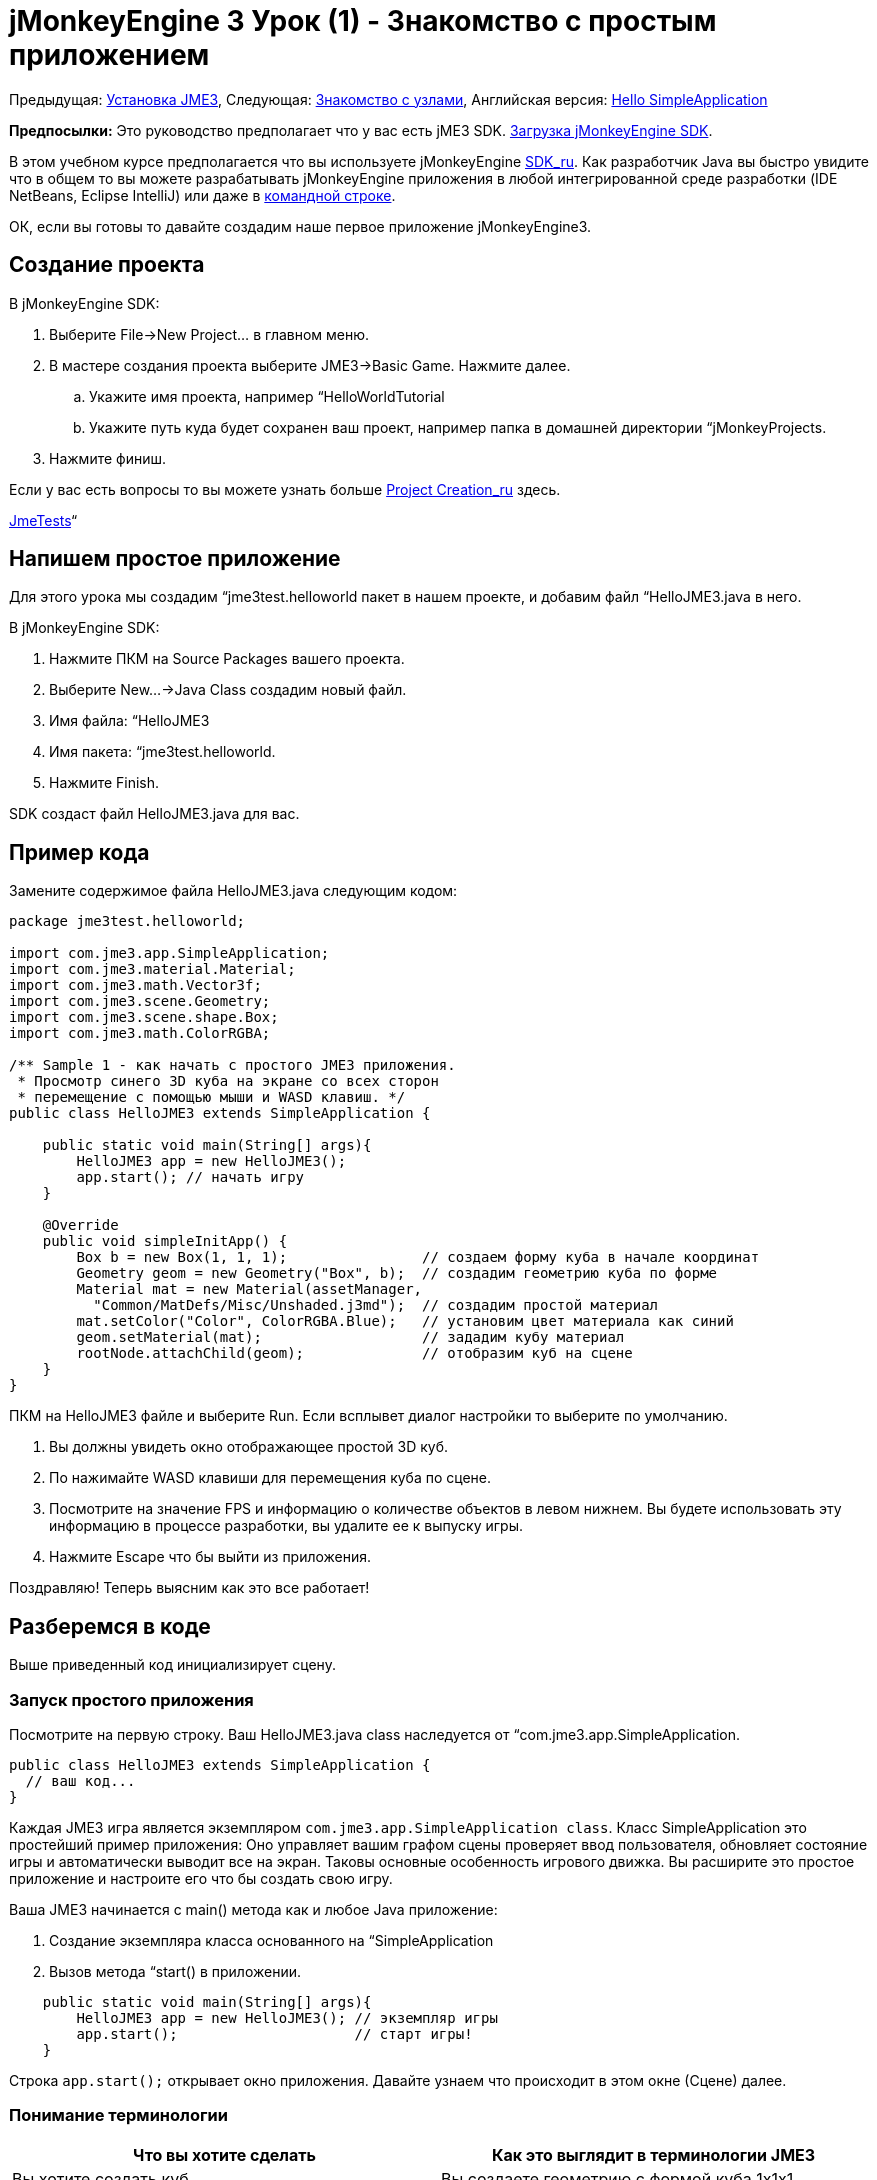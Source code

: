 

= jMonkeyEngine 3 Урок (1) - Знакомство с простым приложением

Предыдущая: <<jme3#installing_jmonkeyengine_3,Установка JME3>>,
Следующая: <<знакомство_с_узлами#,Знакомство с узлами>>,
Английская версия: <<jme3/beginner/hello_simpleapplication#,Hello SimpleApplication>>


*Предпосылки:* Это руководство предполагает что у вас есть jME3 SDK. link:http://jmonkeyengine.org/wiki/doku.php/[Загрузка jMonkeyEngine SDK].


В этом учебном курсе предполагается что вы используете jMonkeyEngine <<документация/sdk_ru#,SDK_ru>>. Как разработчик Java вы быстро увидите что в общем то вы можете разрабатывать jMonkeyEngine приложения в любой интегрированной среде разработки (IDE NetBeans, Eclipse IntelliJ) или даже в <<jme3/simpleapplication_from_the_commandline#,командной строке>>. 


ОК, если вы готовы то давайте создадим наше первое приложение jMonkeyEngine3.



== Создание проекта

В jMonkeyEngine SDK:


.  Выберите File→New Project… в главном меню.
.  В мастере создания проекта выберите JME3→Basic Game. Нажмите далее. 
..  Укажите имя проекта, например “HelloWorldTutorial
..  Укажите путь куда будет сохранен ваш проект, например папка в домашней директории “jMonkeyProjects.

.  Нажмите финиш. 

Если у вас есть вопросы то вы можете узнать больше <<sdk_ru/project_creation_ru#,Project Creation_ru>> здесь.


<<sdk_ru/sample_code#,JmeTests>>“



== Напишем простое приложение

Для этого урока мы создадим “jme3test.helloworld пакет в нашем проекте, и добавим файл “HelloJME3.java в него. 


В jMonkeyEngine SDK:


.  Нажмите ПКМ на Source Packages вашего проекта.
.  Выберите New…→Java Class создадим новый файл.
.  Имя файла: “HelloJME3
.  Имя пакета: “jme3test.helloworld. 
.  Нажмите Finish.

SDK создаст файл HelloJME3.java для вас.



== Пример кода

Замените содержимое файла HelloJME3.java следующим кодом:


[source,java]

----

package jme3test.helloworld;

import com.jme3.app.SimpleApplication;
import com.jme3.material.Material;
import com.jme3.math.Vector3f;
import com.jme3.scene.Geometry;
import com.jme3.scene.shape.Box;
import com.jme3.math.ColorRGBA;

/** Sample 1 - как начать с простого JME3 приложения.
 * Просмотр синего 3D куба на экране со всех сторон
 * перемещение с помощью мыши и WASD клавиш. */
public class HelloJME3 extends SimpleApplication {

    public static void main(String[] args){
        HelloJME3 app = new HelloJME3();
        app.start(); // начать игру
    }
    
    @Override
    public void simpleInitApp() {
        Box b = new Box(1, 1, 1);                // создаем форму куба в начале координат
        Geometry geom = new Geometry("Box", b);  // создадим геометрию куба по форме
        Material mat = new Material(assetManager,
          "Common/MatDefs/Misc/Unshaded.j3md");  // создадим простой материал
        mat.setColor("Color", ColorRGBA.Blue);   // установим цвет материала как синий
        geom.setMaterial(mat);                   // зададим кубу материал
        rootNode.attachChild(geom);              // отобразим куб на сцене
    }
}
----

ПКМ на HelloJME3 файле и выберите Run. Если всплывет диалог настройки то выберите по умолчанию.


.  Вы должны увидеть окно отображающее простой 3D куб.
.  По нажимайте WASD клавиши для перемещения куба по сцене.
.  Посмотрите на значение FPS и информацию о количестве объектов в левом нижнем. Вы будете использовать эту информацию в процессе разработки, вы удалите ее к выпуску игры.
.  Нажмите Escape что бы выйти из приложения.

Поздравляю! Теперь выясним как это все работает!



== Разберемся в коде

Выше приведенный код инициализирует сцену.



=== Запуск простого приложения

Посмотрите на первую строку. Ваш HelloJME3.java class наследуется от “com.jme3.app.SimpleApplication. 


[source,java]

----

public class HelloJME3 extends SimpleApplication {
  // ваш код...
}

----

Каждая JME3 игра является экземпляром `com.jme3.app.SimpleApplication class`. Класс SimpleApplication это простейший пример приложения: Оно управляет вашим графом сцены проверяет ввод пользователя, обновляет состояние игры и автоматически выводит все на экран. Таковы основные особенность игрового движка. Вы расширите это простое приложение и настроите его что бы создать свою игру.


Ваша JME3 начинается с main() метода как и любое Java приложение:


.  Создание экземпляра класса основанного на “SimpleApplication
.  Вызов метода “start() в приложении. 

[source,java]

----

    public static void main(String[] args){
        HelloJME3 app = new HelloJME3(); // экземпляр игры
        app.start();                     // старт игры!
    }

----

Строка `app.start();` открывает окно приложения. Давайте узнаем что происходит в этом окне (Сцене) далее.



=== Понимание терминологии
[cols="2", options="header"]
|===

a|Что вы хотите сделать
a|Как это выглядит в терминологии JME3

a|Вы хотите создать куб.
a|Вы создаете геометрию с формой куба 1x1x1.

a|Вы хотите использовать синий цвет.
a|Вы создаете материал синего цвета.

a|Вы хотите раскрасить в синий цвет куб.
a|Вы назначает материал синего цвета геометрии с формой куба.

a|Вы хотите добавить куб на сцену.
a|Вы закрепляете геометрию с формой куба к корневому узле.

a|Вы хотите чтобы куб появился в центре.
a|Вы создаете куб в начале координат = “Vector3f.ZERO.

|===

Если вы не знакомы с терминологией, то почитайте <<документация/jme3_ru/граф_сцены_и_другая_терминология_jme3#,Граф Сцена>> здесь.



=== Инициализация сцены

Посмотрите на образец кода. Метод “simpleInitApp() автоматически вызывается один раз при запуске приложения. В каждой JME3 игра должна иметь этот метод. В методе “simpleInitApp() вы загружаете объекты до начала игры.


[source,java]

----

    public void simpleInitApp() {
       // ваш код инициализации...
    }

----

Код инициализации синего куба выглядит следующим образом:


[source,java]

----

    public void simpleInitApp() {
        Box b = new Box(1, 1, 1);                // создаем форму куба в начале координат
        Geometry geom = new Geometry("Box", b);  // создадим геометрию куба по форме
        Material mat = new Material(assetManager,
          "Common/MatDefs/Misc/Unshaded.j3md");  // создадим простой материал
        mat.setColor("Color", ColorRGBA.Blue);   // установим цвет материала как синий
        geom.setMaterial(mat);                   // зададим кубу материал
        rootNode.attachChild(geom);              // отобразим куб на сцене
    }

----

Типичная JME3 имеет следующий процесс инициализации:


.  Вы инициализируете игровые объекты:
**  Вы создаёте или загружаете объекты и указываете их положение.
**  Ваши объекты появляются на сцене путем присоединения их к “rootNode.
**  *Пример:* Загрузка персонажей, ландшафта, неба, врагов, препятствий, …, и размещение их на стартовых позициях.

.  Инициализация переменных
**  Вы создаете переменные для отслеживания состояния игры. 
**  Вы устанавливаете переменные и их начальные значения. 
**  *Пример:* Установка “очки в 0, установка “жизнь в 100%,…

.  Вы инициализируете клавиши и действия мышью.
**  Следующие привязки предварительно настроенные:
***  W,A,S,D клавиши – Перемещение по сцене.
***  Движение мышью и стрелками – управление камерой.
***  Escape клавиша – закрыть игру.

**  Определите собственные дополнительные клавиши мыши и кнопки действия.
**  *Пример:* ЛКМ для стрельбы, пробел для прыжка, …



== В заключение

Теперь вы знаете что SimpleApplication является хорошей отправной точкой поскольку оно обеспечивает:


*  “SimpleInitApp() метод, в котором вы инициализируете объекты.
*  “rootNode к которому вы присоединяете объекты, чтобы отобразить их на сцене.
*  Полезные настройки системы ввода по умолчанию, которые вы можете использовать для навигации в сцене.

Когда разрабатываете игру вы хотите:


.  Инициализировать сцену в игре.
.  Настроить систему ввода. 
.  Создать события на ввод от пользователя.

Теперь смотрите следующие учебники по jMonkeyEngine 3.


Прочтите <<документация/jme3_ru/начальная/знакомство_с_узлами#,Знакомство с узлами>> и узнайте как инициализировать игровой мир известный так же как граф сцены.

'''

См.также:


*  link:http://jmonkeyengine.org/wiki/doku.php/[Install the jMonkeyEngine]
*  <<jme3/simpleapplication_from_the_commandline_ru#,SimpleApplication From the Commandline_ru>>
*  <<sdk_ru/project_creation_ru#,Create a JME3 project>>.
<tags><tag target="beginner" /><tag target="intro" /><tag target="documentation" /><tag target="init" /><tag target="simpleapplication" /><tag target="basegame" /></tags>
